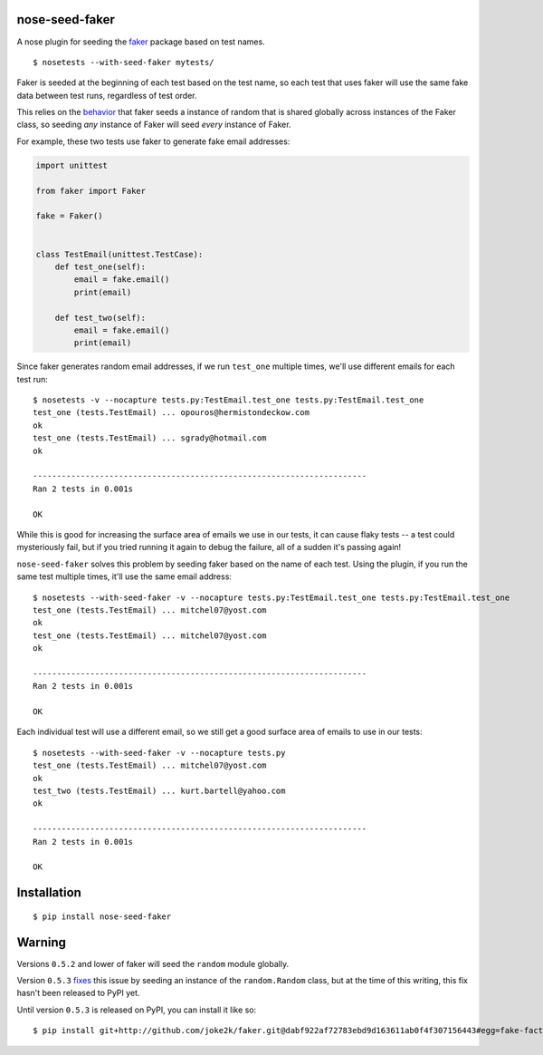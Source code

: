 nose-seed-faker
===============

A nose plugin for seeding the
`faker <https://github.com/joke2k/faker>`__ package based on test names.

::

    $ nosetests --with-seed-faker mytests/

Faker is seeded at the beginning of each test based on the test name, so
each test that uses faker will use the same fake data between test runs,
regardless of test order.

This relies on the
`behavior <https://github.com/joke2k/faker/blob/acd0de23563b69a95611406dddf9c09e04d579b3/faker/generator.py#L53>`__
that faker seeds a instance of random that is shared globally across
instances of the Faker class, so seeding *any* instance of Faker will
seed *every* instance of Faker.

For example, these two tests use faker to generate fake email addresses:

.. code:: python

    import unittest

    from faker import Faker

    fake = Faker()


    class TestEmail(unittest.TestCase):
        def test_one(self):
            email = fake.email()
            print(email)

        def test_two(self):
            email = fake.email()
            print(email)

Since faker generates random email addresses, if we run ``test_one``
multiple times, we'll use different emails for each test run:

::

    $ nosetests -v --nocapture tests.py:TestEmail.test_one tests.py:TestEmail.test_one
    test_one (tests.TestEmail) ... opouros@hermistondeckow.com
    ok
    test_one (tests.TestEmail) ... sgrady@hotmail.com
    ok

    ----------------------------------------------------------------------
    Ran 2 tests in 0.001s

    OK

While this is good for increasing the surface area of emails we use in
our tests, it can cause flaky tests -- a test could mysteriously fail,
but if you tried running it again to debug the failure, all of a sudden
it's passing again!

``nose-seed-faker`` solves this problem by seeding faker based on the
name of each test. Using the plugin, if you run the same test multiple
times, it'll use the same email address:

::

    $ nosetests --with-seed-faker -v --nocapture tests.py:TestEmail.test_one tests.py:TestEmail.test_one
    test_one (tests.TestEmail) ... mitchel07@yost.com
    ok
    test_one (tests.TestEmail) ... mitchel07@yost.com
    ok

    ----------------------------------------------------------------------
    Ran 2 tests in 0.001s

    OK

Each individual test will use a different email, so we still get a good
surface area of emails to use in our tests:

::

    $ nosetests --with-seed-faker -v --nocapture tests.py
    test_one (tests.TestEmail) ... mitchel07@yost.com
    ok
    test_two (tests.TestEmail) ... kurt.bartell@yahoo.com
    ok

    ----------------------------------------------------------------------
    Ran 2 tests in 0.001s

    OK

Installation
============

::

    $ pip install nose-seed-faker

Warning
=======

Versions ``0.5.2`` and lower of faker will seed the ``random`` module
globally.

Version ``0.5.3`` `fixes <https://github.com/joke2k/faker/pull/259>`__
this issue by seeding an instance of the ``random.Random`` class, but at
the time of this writing, this fix hasn't been released to PyPI yet.

Until version ``0.5.3`` is released on PyPI, you can install it like so:

::

    $ pip install git+http://github.com/joke2k/faker.git@dabf922af72783ebd9d163611ab0f4f307156443#egg=fake-factory==0.5.3
